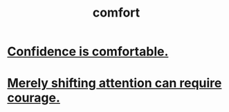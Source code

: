 :PROPERTIES:
:ID:       8b0040c0-243b-43d4-8cc8-e9b3ffb35180
:END:
#+title: comfort
* [[id:6de03e24-7211-4346-9383-64ded344e366][Confidence is comfortable.]]
* [[id:4426dfa6-0b7b-4dd1-945b-ce7217687033][Merely shifting attention can require courage.]]
